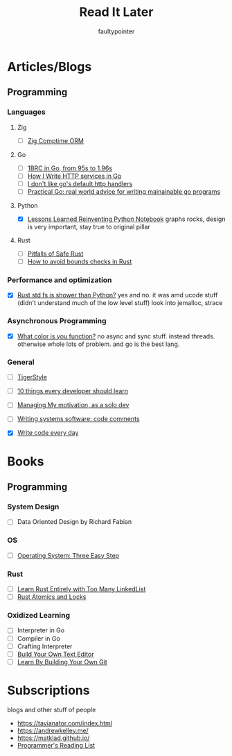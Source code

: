 #+title: Read It Later
#+author: faultypointer

* Articles/Blogs
** Programming
*** Languages

**** Zig
- [ ] [[https://matklad.github.io/2025/03/19/comptime-zig-orm.html][Zig Comptime ORM]]

**** Go
- [ ] [[https://r2p.dev/b/2024-03-18-1brc-go/][1BRC in Go, from 95s to 1.96s]]
- [ ] [[https://grafana.com/blog/2024/02/09/how-i-write-http-services-in-go-after-13-years/][How I Write HTTP services in Go]]
- [ ] [[https://preslav.me/2022/08/09/i-dont-like-golang-default-http-handlers/][I don't like go's default http handlers]]
- [ ] [[https://dave.cheney.net/practical-go/presentations/qcon-china.html][Practical Go: real world advice for writing mainainable go programs]]

**** Python
- [X] [[https://marimo.io/blog/lessons-learned][Lessons Learned Reinventing Python Notebook]]
  graphs rocks, design is very important, stay true to original pillar
**** Rust
- [ ] [[https://corrode.dev/blog/pitfalls-of-safe-rust/][Pitfalls of Safe Rust]]
- [ ] [[https://shnatsel.medium.com/how-to-avoid-bounds-checks-in-rust-without-unsafe-f65e618b4c1e][How to avoid bounds checks in Rust]]
*** Performance and optimization
- [X] [[https://xuanwo.io/2023/04-rust-std-fs-slower-than-python/][Rust std fs is shower than Python?]]
  yes and no. it was amd ucode stuff (didn't understand much of the low level stuff)
  look into jemalloc, strace

*** Asynchronous Programming
- [X] [[https://journal.stuffwithstuff.com/2015/02/01/what-color-is-your-function/][What color is you function?]]
  no async and sync stuff. instead threads. otherwise whole lots of problem. and go is the best lang.

*** General
- [ ] [[https://github.com/tigerbeetle/tigerbeetle/blob/main/docs/TIGER_STYLE.md][TigerStyle]]
- [ ] [[https://cacm.acm.org/research/10-things-software-developers-should-learn-about-learning/][10 things every developer should learn]]
- [ ] [[https://mbuffett.com/posts/maintaining-motivation/][Managing My motivation, as a solo dev]]
- [ ] [[https://antirez.com/news/124][Writing systems software: code comments]]

- [X] [[https://johnresig.com/blog/write-code-every-day/][Write code every day]]
* Books
** Programming
*** System Design
- [ ] Data Oriented Design by Richard Fabian
*** OS
- [ ] [[https://pages.cs.wisc.edu/~remzi/OSTEP/][Operating System: Three Easy Step]]
*** Rust
- [ ] [[https://rust-unofficial.github.io/too-many-lists/index.html][Learn Rust Entirely with Too Many LinkedList]]
- [ ] [[https://marabos.nl/atomics/][Rust Atomics and Locks]]
*** Oxidized Learning
- [ ] Interpreter in Go
- [ ] Compiler in Go
- [ ] Crafting Interpreter
- [ ] [[https://viewsourcecode.org/snaptoken/kilo/][Build Your Own Text Editor]]
- [ ] [[https://www.leshenko.net/p/ugit/][Learn By Building Your Own Git]]

* Subscriptions
blogs and other stuff of people
- https://tavianator.com/index.html
- https://andrewkelley.me/
- https://matklad.github.io/
- [[https://www.piglei.com/articles/en-programmer-reading-list-part-one/][Programmer's Reading List]]
